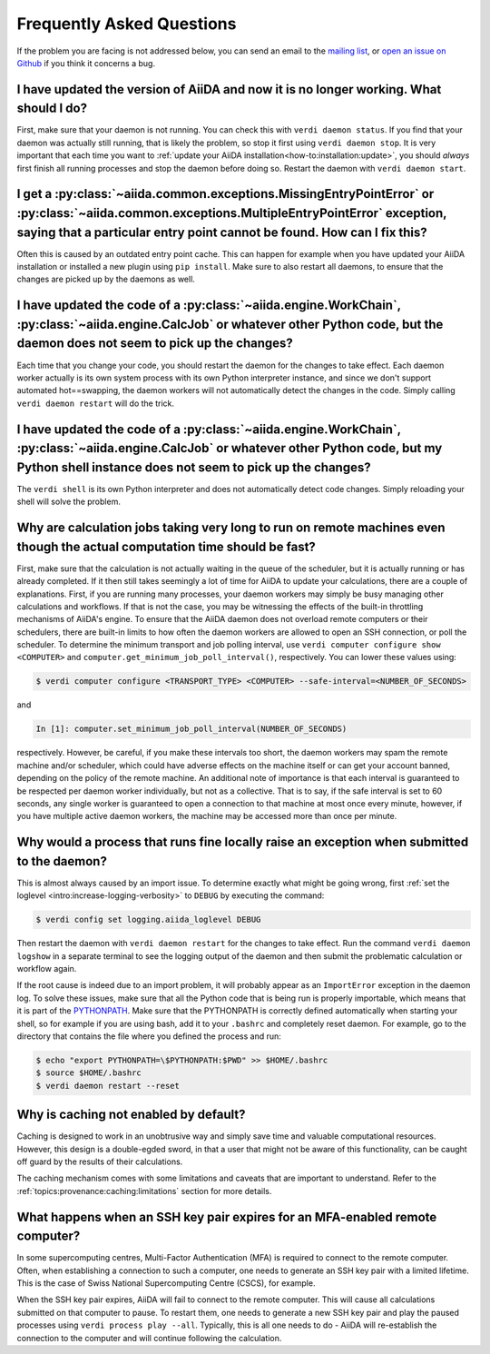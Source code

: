 .. _how-to:faq:

==========================
Frequently Asked Questions
==========================

If the problem you are facing is not addressed below, you can send an email to the `mailing list <http://www.aiida.net/mailing-list/>`_, or `open an issue on Github <https://github.com/aiidateam/aiida-core/issues/new/choose>`_ if you think it concerns a bug.


I have updated the version of AiiDA and now it is no longer working. What should I do?
======================================================================================
First, make sure that your daemon is not running.
You can check this with ``verdi daemon status``.
If you find that your daemon was actually still running, that is likely the problem, so stop it first using ``verdi daemon stop``.
It is very important that each time you want to :ref:`update your AiiDA installation<how-to:installation:update>`, you should *always* first finish all running processes and stop the daemon before doing so.
Restart the daemon with ``verdi daemon start``.


I get a :py:class:`~aiida.common.exceptions.MissingEntryPointError` or :py:class:`~aiida.common.exceptions.MultipleEntryPointError` exception, saying that a particular entry point cannot be found. How can I fix this?
========================================================================================================================================================================================================================
Often this is caused by an outdated entry point cache.
This can happen for example when you have updated your AiiDA installation or installed a new plugin using ``pip install``.
Make sure to also restart all daemons, to ensure that the changes are picked up by the daemons as well.


I have updated the code of a :py:class:`~aiida.engine.WorkChain`, :py:class:`~aiida.engine.CalcJob` or whatever other Python code, but the daemon does not seem to pick up the changes?
===============================================================================================================================================================================================================================
Each time that you change your code, you should restart the daemon for the changes to take effect.
Each daemon worker actually is its own system process with its own Python interpreter instance, and since we don't support automated hot==swapping, the daemon workers will not automatically detect the changes in the code.
Simply calling ``verdi daemon restart`` will do the trick.


I have updated the code of a :py:class:`~aiida.engine.WorkChain`, :py:class:`~aiida.engine.CalcJob` or whatever other Python code, but my Python shell instance does not seem to pick up the changes?
=============================================================================================================================================================================================================================================
The ``verdi shell`` is its own Python interpreter and does not automatically detect code changes.
Simply reloading your shell will solve the problem.


Why are calculation jobs taking very long to run on remote machines even though the actual computation time should be fast?
===========================================================================================================================
First, make sure that the calculation is not actually waiting in the queue of the scheduler, but it is actually running or has already completed.
If it then still takes seemingly a lot of time for AiiDA to update your calculations, there are a couple of explanations.
First, if you are running many processes, your daemon workers may simply be busy managing other calculations and workflows.
If that is not the case, you may be witnessing the effects of the built-in throttling mechanisms of AiiDA's engine.
To ensure that the AiiDA daemon does not overload remote computers or their schedulers, there are built-in limits to how often the daemon workers are allowed to open an SSH connection, or poll the scheduler.
To determine the minimum transport and job polling interval, use ``verdi computer configure show <COMPUTER>`` and ``computer.get_minimum_job_poll_interval()``, respectively.
You can lower these values using:

.. code-block:: console

    $ verdi computer configure <TRANSPORT_TYPE> <COMPUTER> --safe-interval=<NUMBER_OF_SECONDS>

and

.. code-block:: ipython

    In [1]: computer.set_minimum_job_poll_interval(NUMBER_OF_SECONDS)

respectively.
However, be careful, if you make these intervals too short, the daemon workers may spam the remote machine and/or scheduler, which could have adverse effects on the machine itself or can get your account banned, depending on the policy of the remote machine.
An additional note of importance is that each interval is guaranteed to be respected per daemon worker individually, but not as a collective.
That is to say, if the safe interval is set to 60 seconds, any single worker is guaranteed to open a connection to that machine at most once every minute, however, if you have multiple active daemon workers, the machine may be accessed more than once per minute.

.. _how-to:faq:process-not-importable-daemon:

Why would a process that runs fine locally raise an exception when submitted to the daemon?
===========================================================================================
This is almost always caused by an import issue.
To determine exactly what might be going wrong, first :ref:`set the loglevel <intro:increase-logging-verbosity>` to ``DEBUG`` by executing the command:

.. code-block:: console

    $ verdi config set logging.aiida_loglevel DEBUG

Then restart the daemon with ``verdi daemon restart`` for the changes to take effect.
Run the command ``verdi daemon logshow`` in a separate terminal to see the logging output of the daemon and then submit the problematic calculation or workflow again.

If the root cause is indeed due to an import problem, it will probably appear as an ``ImportError`` exception in the daemon log.
To solve these issues, make sure that all the Python code that is being run is properly importable, which means that it is part of the `PYTHONPATH <https://docs.python.org/3/using/cmdline.html#envvar-PYTHONPATH>`_.
Make sure that the PYTHONPATH is correctly defined automatically when starting your shell, so for example if you are using bash, add it to your ``.bashrc`` and completely reset daemon.
For example, go to the directory that contains the file where you defined the process and run:

.. code-block:: console

    $ echo "export PYTHONPATH=\$PYTHONPATH:$PWD" >> $HOME/.bashrc
    $ source $HOME/.bashrc
    $ verdi daemon restart --reset

.. _how-to:faq:caching-not-enabled:

Why is caching not enabled by default?
======================================

Caching is designed to work in an unobtrusive way and simply save time and valuable computational resources.
However, this design is a double-egded sword, in that a user that might not be aware of this functionality, can be caught off guard by the results of their calculations.

The caching mechanism comes with some limitations and caveats that are important to understand.
Refer to the :ref:`topics:provenance:caching:limitations` section for more details.

.. _how-to:faq:mfa-key-expired:

What happens when an SSH key pair expires for an MFA-enabled remote computer?
=============================================================================

In some supercomputing centres, Multi-Factor Authentication (MFA) is required to connect to the remote computer.
Often, when establishing a connection to such a computer, one needs to generate an SSH key pair with a limited lifetime.
This is the case of Swiss National Supercomputing Centre (CSCS), for example.

When the SSH key pair expires, AiiDA will fail to connect to the remote computer.
This will cause all calculations submitted on that computer to pause.
To restart them, one needs to generate a new SSH key pair and play the paused processes using ``verdi process play --all``.
Typically, this is all one needs to do - AiiDA will re-establish the connection to the computer and will continue following the calculation.
